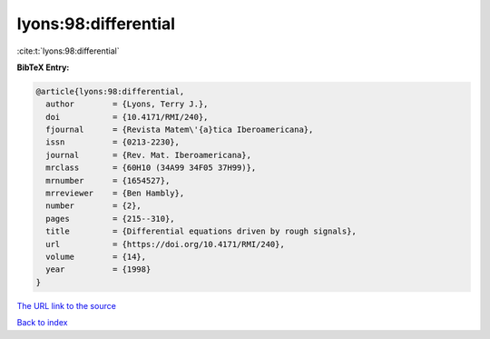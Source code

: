 lyons:98:differential
=====================

:cite:t:`lyons:98:differential`

**BibTeX Entry:**

.. code-block:: bibtex

   @article{lyons:98:differential,
     author        = {Lyons, Terry J.},
     doi           = {10.4171/RMI/240},
     fjournal      = {Revista Matem\'{a}tica Iberoamericana},
     issn          = {0213-2230},
     journal       = {Rev. Mat. Iberoamericana},
     mrclass       = {60H10 (34A99 34F05 37H99)},
     mrnumber      = {1654527},
     mrreviewer    = {Ben Hambly},
     number        = {2},
     pages         = {215--310},
     title         = {Differential equations driven by rough signals},
     url           = {https://doi.org/10.4171/RMI/240},
     volume        = {14},
     year          = {1998}
   }

`The URL link to the source <https://doi.org/10.4171/RMI/240>`__


`Back to index <../By-Cite-Keys.html>`__
